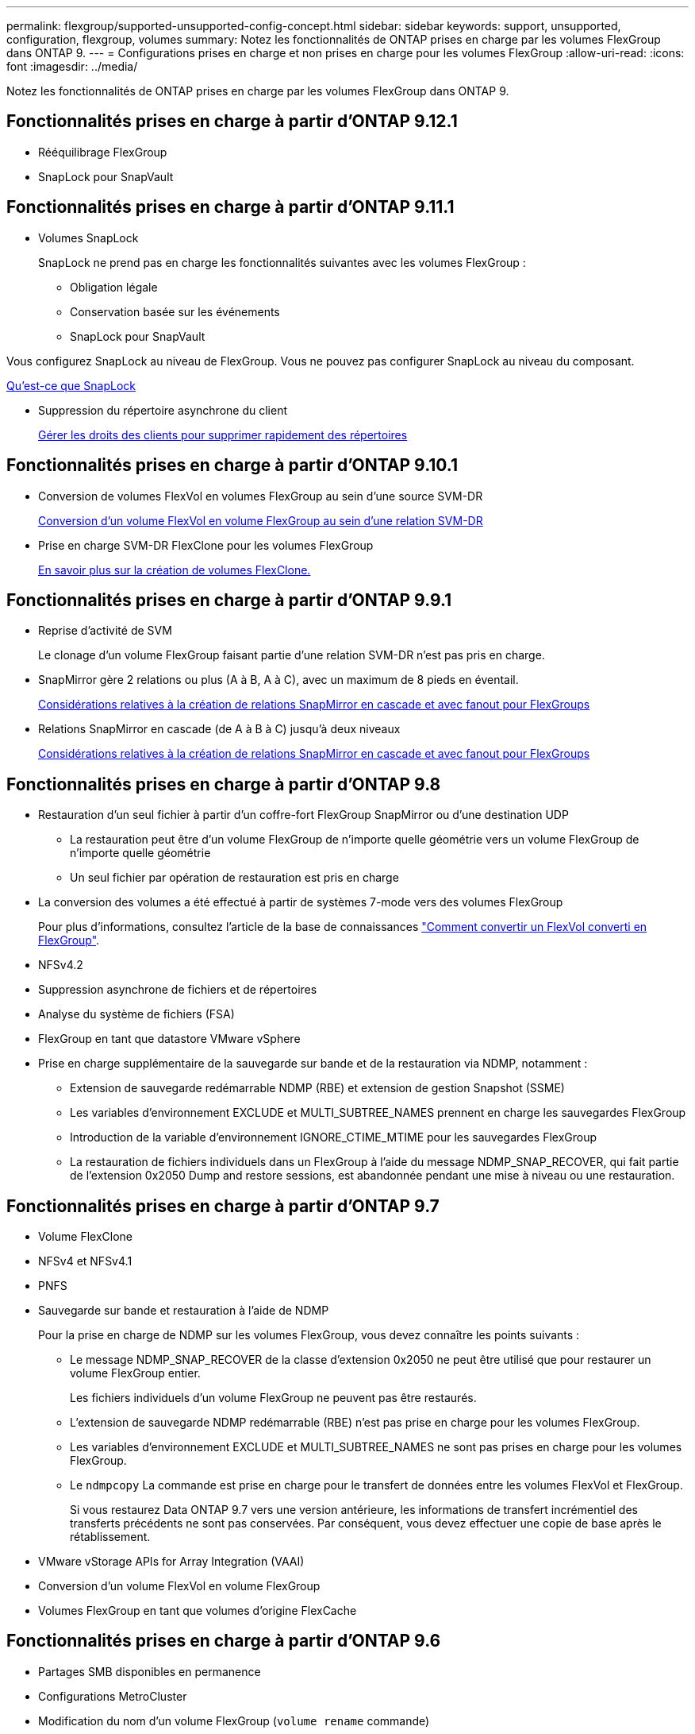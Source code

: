 ---
permalink: flexgroup/supported-unsupported-config-concept.html 
sidebar: sidebar 
keywords: support, unsupported, configuration, flexgroup, volumes 
summary: Notez les fonctionnalités de ONTAP prises en charge par les volumes FlexGroup dans ONTAP 9. 
---
= Configurations prises en charge et non prises en charge pour les volumes FlexGroup
:allow-uri-read: 
:icons: font
:imagesdir: ../media/


[role="lead"]
Notez les fonctionnalités de ONTAP prises en charge par les volumes FlexGroup dans ONTAP 9.



== Fonctionnalités prises en charge à partir d'ONTAP 9.12.1

* Rééquilibrage FlexGroup
* SnapLock pour SnapVault




== Fonctionnalités prises en charge à partir d'ONTAP 9.11.1

* Volumes SnapLock
+
SnapLock ne prend pas en charge les fonctionnalités suivantes avec les volumes FlexGroup :

+
** Obligation légale
** Conservation basée sur les événements
** SnapLock pour SnapVault




Vous configurez SnapLock au niveau de FlexGroup. Vous ne pouvez pas configurer SnapLock au niveau du composant.

xref:../snaplock/snaplock-concept.adoc[Qu'est-ce que SnapLock]

* Suppression du répertoire asynchrone du client
+
xref:manage-client-async-dir-delete-task.adoc[Gérer les droits des clients pour supprimer rapidement des répertoires]





== Fonctionnalités prises en charge à partir d'ONTAP 9.10.1

* Conversion de volumes FlexVol en volumes FlexGroup au sein d'une source SVM-DR
+
xref:convert-flexvol-svm-dr-relationship-task.adoc[Conversion d'un volume FlexVol en volume FlexGroup au sein d'une relation SVM-DR]

* Prise en charge SVM-DR FlexClone pour les volumes FlexGroup
+
xref:../volumes/create-flexclone-task.adoc[En savoir plus sur la création de volumes FlexClone.]





== Fonctionnalités prises en charge à partir d'ONTAP 9.9.1

* Reprise d'activité de SVM
+
Le clonage d'un volume FlexGroup faisant partie d'une relation SVM-DR n'est pas pris en charge.

* SnapMirror gère 2 relations ou plus (A à B, A à C), avec un maximum de 8 pieds en éventail.
+
xref:create-snapmirror-cascade-fanout-reference.adoc[Considérations relatives à la création de relations SnapMirror en cascade et avec fanout pour FlexGroups]

* Relations SnapMirror en cascade (de A à B à C) jusqu'à deux niveaux
+
xref:create-snapmirror-cascade-fanout-reference.adoc[Considérations relatives à la création de relations SnapMirror en cascade et avec fanout pour FlexGroups]





== Fonctionnalités prises en charge à partir d'ONTAP 9.8

* Restauration d'un seul fichier à partir d'un coffre-fort FlexGroup SnapMirror ou d'une destination UDP
+
** La restauration peut être d'un volume FlexGroup de n'importe quelle géométrie vers un volume FlexGroup de n'importe quelle géométrie
** Un seul fichier par opération de restauration est pris en charge


* La conversion des volumes a été effectué à partir de systèmes 7-mode vers des volumes FlexGroup
+
Pour plus d'informations, consultez l'article de la base de connaissances link:https://kb.netapp.com/Advice_and_Troubleshooting/Data_Storage_Software/ONTAP_OS/How_To_Convert_a_Transitioned_FlexVol_to_FlexGroup["Comment convertir un FlexVol converti en FlexGroup"].

* NFSv4.2
* Suppression asynchrone de fichiers et de répertoires
* Analyse du système de fichiers (FSA)
* FlexGroup en tant que datastore VMware vSphere
* Prise en charge supplémentaire de la sauvegarde sur bande et de la restauration via NDMP, notamment :
+
** Extension de sauvegarde redémarrable NDMP (RBE) et extension de gestion Snapshot (SSME)
** Les variables d'environnement EXCLUDE et MULTI_SUBTREE_NAMES prennent en charge les sauvegardes FlexGroup
** Introduction de la variable d'environnement IGNORE_CTIME_MTIME pour les sauvegardes FlexGroup
** La restauration de fichiers individuels dans un FlexGroup à l'aide du message NDMP_SNAP_RECOVER, qui fait partie de l'extension 0x2050 Dump and restore sessions, est abandonnée pendant une mise à niveau ou une restauration.






== Fonctionnalités prises en charge à partir d'ONTAP 9.7

* Volume FlexClone
* NFSv4 et NFSv4.1
* PNFS
* Sauvegarde sur bande et restauration à l'aide de NDMP
+
Pour la prise en charge de NDMP sur les volumes FlexGroup, vous devez connaître les points suivants :

+
** Le message NDMP_SNAP_RECOVER de la classe d'extension 0x2050 ne peut être utilisé que pour restaurer un volume FlexGroup entier.
+
Les fichiers individuels d'un volume FlexGroup ne peuvent pas être restaurés.

** L'extension de sauvegarde NDMP redémarrable (RBE) n'est pas prise en charge pour les volumes FlexGroup.
** Les variables d'environnement EXCLUDE et MULTI_SUBTREE_NAMES ne sont pas prises en charge pour les volumes FlexGroup.
** Le `ndmpcopy` La commande est prise en charge pour le transfert de données entre les volumes FlexVol et FlexGroup.
+
Si vous restaurez Data ONTAP 9.7 vers une version antérieure, les informations de transfert incrémentiel des transferts précédents ne sont pas conservées. Par conséquent, vous devez effectuer une copie de base après le rétablissement.



* VMware vStorage APIs for Array Integration (VAAI)
* Conversion d'un volume FlexVol en volume FlexGroup
* Volumes FlexGroup en tant que volumes d'origine FlexCache




== Fonctionnalités prises en charge à partir d'ONTAP 9.6

* Partages SMB disponibles en permanence
* Configurations MetroCluster
* Modification du nom d'un volume FlexGroup (`volume rename` commande)
* Réduction ou réduction de la taille d'un volume FlexGroup (`volume size` commande)
* Dimensionnement élastique
* Chiffrement d'agrégat NetApp (NAE)
* Cloud Volumes ONTAP




== Fonctionnalités prises en charge à partir d'ONTAP 9.5

* Allègement de la charge des copies (ODX
* Protection d'accès au niveau du stockage
* Améliorations apportées aux notifications de modification pour les partages SMB
+
Des notifications de modification sont envoyées pour les modifications apportées au répertoire parent sur lequel l' `changenotify` la propriété est définie et pour les modifications apportées à tous les sous-répertoires de ce répertoire parent.

* FabricPool
* Application des quotas
* Statistiques qtree
* QoS adaptative pour les fichiers dans les volumes FlexGroup
* FlexCache (cache uniquement ; FlexGroup en tant qu'origine pris en charge dans ONTAP 9.7)




== Fonctionnalités prises en charge à partir d'ONTAP 9.4

* FPolicy
* Audit de fichiers
* Débit au sol (QoS min) et QoS adaptative pour les volumes FlexGroup
* Débit maximal (QoS Max) et débit au sol (QoS min) pour les fichiers dans les volumes FlexGroup
+
Vous utilisez le `volume file modify` Commande pour gérer la « QoS policy group » associée à un fichier.

* Limites SnapMirror détendues
* Multicanal SMB 3.x




== Fonctionnalités prises en charge à partir d'ONTAP 9.3

* Configuration antivirus
* Notifications de modification pour les partages SMB
+
Les notifications sont envoyées uniquement pour les modifications apportées au répertoire parent sur lequel l' `changenotify` la propriété est définie. Les notifications de modification ne sont pas envoyées pour les modifications apportées aux sous-répertoires du répertoire parent.

* Qtrees
* Plafond de débit (QoS max)
* Étendre le volume FlexGroup source et le volume FlexGroup de destination dans une relation SnapMirror
* La sauvegarde et la restauration de SnapVault
* Relations unifiées de protection des données
* Option croissance automatique et option Autohrink
* Le nombre d'inodes a été prévu pour l'ingestion




== Fonctionnalité prise en charge depuis ONTAP 9.2

* Chiffrement de volume
* Déduplication à la volée dans l'agrégat (déduplication entre plusieurs volumes)
* Chiffrement de volume NetApp (NVE)




== Fonctionnalités prises en charge à partir d'ONTAP 9.1

Les volumes FlexGroup ont été introduits avec la prise en charge de plusieurs fonctionnalités d'ONTAP dans ONTAP 9.1.

* Technologie SnapMirror
* Copies Snapshot
* Active IQ
* Compression adaptative à la volée
* Déduplication à la volée
* Compaction des données à la volée
* AFF
* Création de rapports sur les quotas
* Technologie Snapshot de NetApp
* Logiciel SnapRestore (niveau FlexGroup)
* Agrégats hybrides
* Déplacement du volume du composant ou du membre
* Déduplication post-traitement
* Technologie NetApp RAID-TEC
* Point de cohérence par agrégat
* Partage d'FlexGroup avec un volume FlexVol sur le même SVM




== Configurations non prises en charge dans ONTAP 9

|===


| Protocoles non pris en charge | Fonctionnalités de protection des données non prises en charge | Autres fonctionnalités ONTAP non prises en charge 


 a| 
* PNFS (ONTAP 9.0 à 9.6)
* SMB 1.0
* Basculement transparent SMB (ONTAP 9.0 à 9.5)
* SAN

 a| 
* Volumes SnapLock (ONTAP 9.10.1 et versions antérieures)
* SMTape

 a| 
Service VSS (Remote Volume Shadow Copy Service)

|===
.Informations associées
https://docs.netapp.com/ontap-9/index.jsp["Centre de documentation ONTAP 9"]
